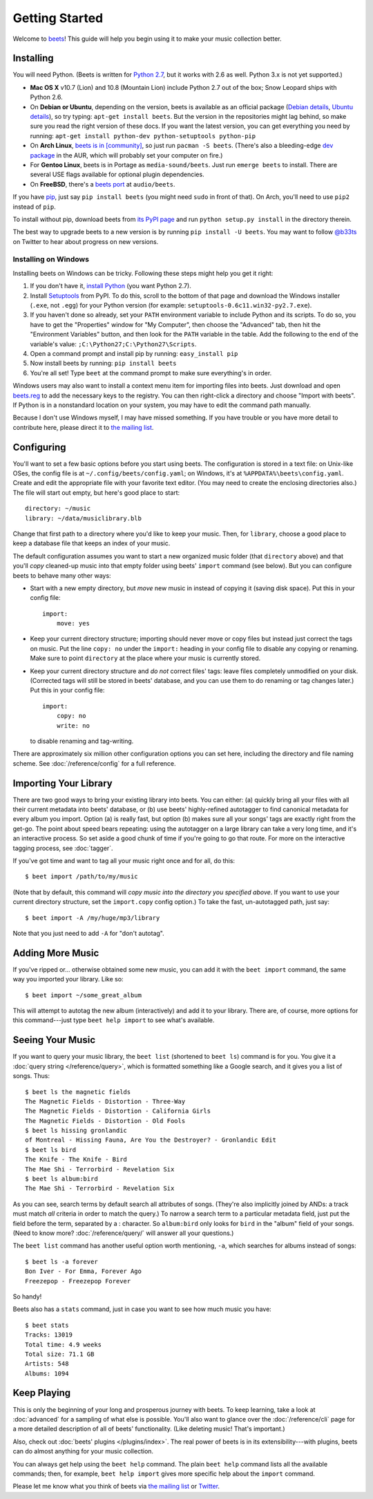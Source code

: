 Getting Started
===============

Welcome to `beets`_! This guide will help you begin using it to make your music
collection better.

.. _beets: http://beets.radbox.org/

Installing
----------

You will need Python. (Beets is written for `Python 2.7`_, but it works with
2.6 as well. Python 3.x is not yet supported.)

.. _Python 2.7: http://www.python.org/download/releases/2.7.2/

* **Mac OS X** v10.7 (Lion) and 10.8 (Mountain Lion) include Python 2.7 out of
  the box; Snow Leopard ships with Python 2.6.

* On **Debian or Ubuntu**, depending on the version, beets is available as an
  official package (`Debian details`_, `Ubuntu details`_), so try typing:
  ``apt-get install beets``. But the version in the repositories might lag
  behind, so make sure you read the right version of these docs. If you want
  the latest version, you can get everything you need by running:
  ``apt-get install python-dev python-setuptools python-pip``

* On **Arch Linux**, `beets is in [community]`_, so just run ``pacman -S
  beets``. (There's also a bleeding-edge `dev package`_ in the AUR, which will
  probably set your computer on fire.)

* For **Gentoo Linux**, beets is in Portage as ``media-sound/beets``. Just run
  ``emerge beets`` to install. There are several USE flags available for
  optional plugin dependencies.

* On **FreeBSD**, there's a `beets port`_ at ``audio/beets``.

.. _beets port: http://portsmon.freebsd.org/portoverview.py?category=audio&portname=beets
.. _beets from AUR: http://aur.archlinux.org/packages.php?ID=39577
.. _dev package: http://aur.archlinux.org/packages.php?ID=48617
.. _Debian details: http://packages.qa.debian.org/b/beets.html
.. _Ubuntu details: https://launchpad.net/ubuntu/+source/beets
.. _beets is in [community]: https://www.archlinux.org/packages/community/any/beets/

If you have `pip`_, just say ``pip install beets`` (you might need ``sudo`` in
front of that). On Arch, you'll need to use ``pip2`` instead of ``pip``.

To install without pip, download beets from `its PyPI page`_ and run ``python
setup.py install`` in the directory therein.

.. _its PyPI page: http://pypi.python.org/pypi/beets#downloads
.. _pip: http://pip.openplans.org/

The best way to upgrade beets to a new version is by running ``pip install -U
beets``. You may want to follow `@b33ts`_ on Twitter to hear about progress on
new versions.

.. _@b33ts: http://twitter.com/b33ts

Installing on Windows
^^^^^^^^^^^^^^^^^^^^^

Installing beets on Windows can be tricky. Following these steps might help you
get it right:

1. If you don't have it, `install Python`_ (you want Python 2.7).

2. Install `Setuptools`_ from PyPI. To do this, scroll to the bottom of that
   page and download the Windows installer (``.exe``, not ``.egg``) for your
   Python version (for example: ``setuptools-0.6c11.win32-py2.7.exe``).

3. If you haven't done so already, set your ``PATH`` environment variable to
   include Python and its scripts. To do so, you have to get the "Properties"
   window for "My Computer", then choose the "Advanced" tab, then hit the
   "Environment Variables" button, and then look for the ``PATH`` variable in
   the table. Add the following to the end of the variable's value:
   ``;C:\Python27;C:\Python27\Scripts``.

4. Open a command prompt and install pip by running: ``easy_install pip``

5. Now install beets by running: ``pip install beets``

6. You're all set! Type ``beet`` at the command prompt to make sure everything's
   in order.

Windows users may also want to install a context menu item for importing files
into beets. Just download and open `beets.reg`_ to add the necessary keys to the
registry. You can then right-click a directory and choose "Import with beets".
If Python is in a nonstandard location on your system, you may have to edit the
command path manually.

Because I don't use Windows myself, I may have missed something. If you have
trouble or you have more detail to contribute here, please direct it to
`the mailing list`_.

.. _install Python: http://python.org/download/
.. _Setuptools: http://pypi.python.org/pypi/setuptools
.. _beets.reg: https://github.com/sampsyo/beets/blob/master/extra/beets.reg


Configuring
-----------

You'll want to set a few basic options before you start using beets. The
configuration is stored in a text file: on Unix-like OSes, the config file is
at ``~/.config/beets/config.yaml``; on Windows, it's at
``%APPDATA%\beets\config.yaml``. Create and edit the appropriate file with your
favorite text editor. (You may need to create the enclosing directories also.)
The file will start out empty, but here's good place to start::

    directory: ~/music
    library: ~/data/musiclibrary.blb

Change that first path to a directory where you'd like to keep your music. Then,
for ``library``, choose a good place to keep a database file that keeps an index
of your music.

The default configuration assumes you want to start a new organized music folder
(that ``directory`` above) and that you'll *copy* cleaned-up music into that
empty folder using beets' ``import`` command (see below). But you can configure
beets to behave many other ways:

* Start with a new empty directory, but *move* new music in instead of copying
  it (saving disk space). Put this in your config file::

        import:
            move: yes

* Keep your current directory structure; importing should never move or copy
  files but instead just correct the tags on music. Put the line ``copy: no``
  under the ``import:`` heading in your config file to disable any copying or
  renaming. Make sure to point ``directory`` at the place where your music is
  currently stored.

* Keep your current directory structure and *do not* correct files' tags: leave
  files completely unmodified on your disk. (Corrected tags will still be stored
  in beets' database, and you can use them to do renaming or tag changes later.)
  Put this in your config file::

        import:
            copy: no
            write: no

  to disable renaming and tag-writing.

There are approximately six million other configuration options you can set
here, including the directory and file naming scheme. See
:doc:`/reference/config` for a full reference.

Importing Your Library
----------------------

There are two good ways to bring your existing library into beets. You can
either: (a) quickly bring all your files with all their current metadata into
beets' database, or (b) use beets' highly-refined autotagger to find canonical
metadata for every album you import. Option (a) is really fast, but option (b)
makes sure all your songs' tags are exactly right from the get-go. The point
about speed bears repeating: using the autotagger on a large library can take a
very long time, and it's an interactive process. So set aside a good chunk of
time if you're going to go that route. For more on the interactive
tagging process, see :doc:`tagger`.

If you've got time and want to tag all your music right once and for all, do
this::

    $ beet import /path/to/my/music

(Note that by default, this command will *copy music into the directory you
specified above*. If you want to use your current directory structure, set the
``import.copy`` config option.) To take the fast,
un-autotagged path, just say::

    $ beet import -A /my/huge/mp3/library

Note that you just need to add ``-A`` for "don't autotag".

Adding More Music
-----------------

If you've ripped or... otherwise obtained some new music, you can add it with
the ``beet import`` command, the same way you imported your library. Like so::

    $ beet import ~/some_great_album

This will attempt to autotag the new album (interactively) and add it to your
library. There are, of course, more options for this command---just type ``beet
help import`` to see what's available.

Seeing Your Music
-----------------

If you want to query your music library, the ``beet list`` (shortened to ``beet
ls``) command is for you. You give it a :doc:`query string </reference/query>`,
which is formatted something like a Google search, and it gives you a list of
songs.  Thus::

    $ beet ls the magnetic fields
    The Magnetic Fields - Distortion - Three-Way
    The Magnetic Fields - Distortion - California Girls
    The Magnetic Fields - Distortion - Old Fools
    $ beet ls hissing gronlandic
    of Montreal - Hissing Fauna, Are You the Destroyer? - Gronlandic Edit
    $ beet ls bird
    The Knife - The Knife - Bird
    The Mae Shi - Terrorbird - Revelation Six
    $ beet ls album:bird
    The Mae Shi - Terrorbird - Revelation Six

As you can see, search terms by default search all attributes of songs. (They're
also implicitly joined by ANDs: a track must match *all* criteria in order to
match the query.) To narrow a search term to a particular metadata field, just
put the field before the term, separated by a : character. So ``album:bird``
only looks for ``bird`` in the "album" field of your songs. (Need to know more?
:doc:`/reference/query/` will answer all your questions.)

The ``beet list`` command has another useful option worth mentioning, ``-a``,
which searches for albums instead of songs::

    $ beet ls -a forever
    Bon Iver - For Emma, Forever Ago
    Freezepop - Freezepop Forever

So handy!

Beets also has a ``stats`` command, just in case you want to see how much music
you have::

    $ beet stats
    Tracks: 13019
    Total time: 4.9 weeks
    Total size: 71.1 GB
    Artists: 548
    Albums: 1094

Keep Playing
------------

This is only the beginning of your long and prosperous journey with beets. To
keep learning, take a look at :doc:`advanced` for a sampling of what else
is possible. You'll also want to glance over the :doc:`/reference/cli` page
for a more detailed description of all of beets' functionality.  (Like
deleting music! That's important.)

Also, check out :doc:`beets' plugins </plugins/index>`.  The
real power of beets is in its extensibility---with plugins, beets can do almost
anything for your music collection.

You can always get help using the ``beet help`` command. The plain ``beet help``
command lists all the available commands; then, for example, ``beet help
import`` gives more specific help about the ``import`` command.

Please let me know what you think of beets via `the mailing list`_ or
`Twitter`_.

.. _the mailing list: http://groups.google.com/group/beets-users
.. _twitter: http://twitter.com/b33ts
